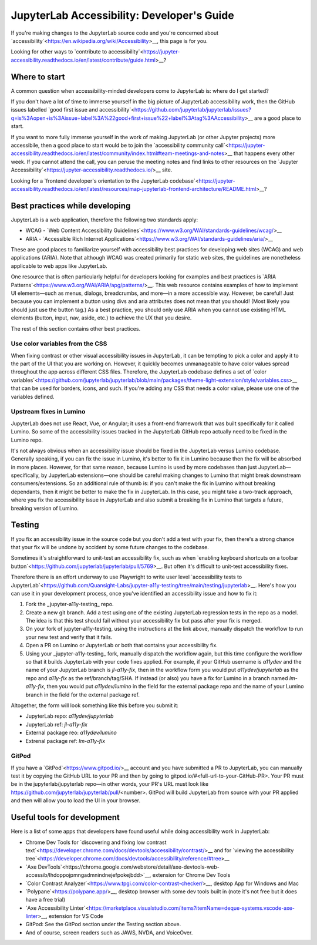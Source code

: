 .. Copyright (c) Jupyter Development Team.
.. Distributed under the terms of the Modified BSD License.

JupyterLab Accessibility: Developer's Guide
===========================================

If you're making changes to the JupyterLab source code and you're concerned
about `accessibility`<https://en.wikipedia.org/wiki/Accessibility>__, this page is for you.

Looking for other ways to `contribute to accessibility`<https://jupyter-accessibility.readthedocs.io/en/latest/contribute/guide.html>__?

Where to start
--------------

A common question when accessibility-minded developers come to JupyterLab is: where do I get started?

If you don't have a lot of time to immerse yourself in the big picture of
JupyterLab accessibility work, then the GitHub issues
labelled `good first issue and accessibility`<https://github.com/jupyterlab/jupyterlab/issues?q=is%3Aopen+is%3Aissue+label%3A%22good+first+issue%22+label%3Atag%3AAccessibility>__ are a good place to start.

If you want to more fully immerse yourself in the work of making JupyterLab (or other Jupyter projects) more accessibile, then a good place to start would be to join the `accessibility community call`<https://jupyter-accessibility.readthedocs.io/en/latest/community/index.html#team-meetings-and-notes>__ that happens every other week. If you cannot attend the call, you can peruse the meeting notes and find links to other resources on the `Jupyter Accessibility`<https://jupyter-accessibility.readthedocs.io/>__ site.

Looking for a `frontend developer's orientation to the JupyterLab codebase`<https://jupyter-accessibility.readthedocs.io/en/latest/resources/map-jupyterlab-frontend-architecture/README.html>__?

Best practices while developing
-------------------------------

JupyterLab is a web application, therefore the following two standards apply:

- WCAG - `Web Content Accessibility Guidelines`<https://www.w3.org/WAI/standards-guidelines/wcag/>__
- ARIA - `Accessible Rich Internet Applications`<https://www.w3.org/WAI/standards-guidelines/aria/>__

These are good places to familiarize yourself with accessibility best practices for developing web sites (WCAG) and web applications (ARIA). Note that although WCAG was created primarily for static web sites, the guidelines are nonetheless applicable to web apps like JupyterLab.

One resource that is often particularly helpful for developers looking for examples and best practices is `ARIA Patterns`<https://www.w3.org/WAI/ARIA/apg/patterns/>__. This web resource contains examples of how to implement UI elements—such as menus, dialogs, breadcrumbs, and more—in a more accessible way. However, be careful! Just because you can implement a button using divs and aria attributes does not mean that you should! (Most likely you should just use the button tag.) As a best practice, you should only use ARIA when you cannot  use existing HTML elements (button, input, nav, aside, etc.) to achieve the UX that you desire.

The rest of this section contains other best practices.

Use color variables from the CSS
^^^^^^^^^^^^^^^^^^^^^^^^^^^^^^^^

When fixing contrast or other visual accessibility issues in JupyterLab, it can be tempting to pick a color and apply it to the part of the UI that you are working on. However, it quickly becomes unmanageable to have color values spread throughout the app across different CSS files. Therefore, the JupyterLab codebase defines a set of `color variables`<https://github.com/jupyterlab/jupyterlab/blob/main/packages/theme-light-extension/style/variables.css>__ that can be used for borders, icons, and such. If you're adding any CSS that needs a color value, please use one of the variables defined.

Upstream fixes in Lumino
^^^^^^^^^^^^^^^^^^^^^^^^

JupyterLab does not use React, Vue, or Angular; it uses a front-end framework that was built specifically for it called Lumino. So some of the accessibility issues tracked in the JupyterLab GitHub repo actually need to be fixed in the Lumino repo.

It's not always obvious when an accessibility issue should be fixed in the JupyterLab versus Lumino codebase. Generally speaking, if you can fix the issue in Lumino, it's better to fix it in Lumino because then the fix will be absorbed in more places. However, for that same reason, because Lumino is used by more codebases than just JupyterLab—specifically, by JupyterLab extensions—one should be careful making changes to Lumino that might break downstream consumers/extensions. So an additional rule of thumb is: if you can't make the fix in Lumino without breaking dependants, then it might be better to make the fix in JupyterLab. In this case, you might take a two-track approach, where you fix the accessibility issue in JupyterLab and also submit a breaking fix in Lumino that targets a future, breaking version of Lumino.

Testing
-------

If you fix an accessibility issue in the source code but you don't add a test with your fix, then there's a strong chance that your fix will be undone by accident by some future changes to the codebase.

Sometimes it's straightforward to unit-test an accessibility fix, such as when `enabling keyboard shortcuts on a toolbar button`<https://github.com/jupyterlab/jupyterlab/pull/5769>__. But often it's difficult to unit-test accessibility fixes.

Therefore there is an effort underway to use Playwright to write user level `accessibility tests to JupyterLab`<https://github.com/Quansight-Labs/jupyter-a11y-testing/tree/main/testing/jupyterlab>__. Here's how you can use it in your development process, once you've identified an accessibility issue and how to fix it:

1. Fork the _jupyter-a11y-testing_ repo.
2. Create a new git branch. Add a test using one of the existing JupyterLab regression tests in the repo as a model. The idea is that this test should fail without your accessibility fix but pass after your fix is merged.
3. On your fork of jupyter-a11y-testing, using the instructions at the link above, manually dispatch the workflow to run your new test and verify that it fails.
4. Open a PR on Lumino or JupyterLab or both that contains your accessibility fix.
5. Using your _jupyter-a11y-testing_ fork, manually dispatch the workflow again, but this time configure the workflow so that it builds JupyterLab with your code fixes applied. For example, if your GitHub username is `a11ydev` and the name of your JupyterLab branch is `jl-a11y-fix`, then in the workflow form you would put `a11ydev/jupyterlab` as the repo and `a11y-fix` as the ref/branch/tag/SHA. If instead (or also) you have a fix for Lumino in a branch named `lm-a11y-fix`, then you would put `a11ydev/lumino` in the field for the external package repo and the name of your Lumino branch in the field for the external package ref.

Altogether, the form will look something like this before you submit it:

- JupyterLab repo: `a11ydev/jupyterlab`
- JupyterLab ref: `jl-a11y-fix`
- External package reo: `a11ydev/lumino`
- Extrenal package ref: `lm-a11y-fix`

GitPod
^^^^^^

If you have a `GitPod`<https://www.gitpod.io/>__ account and you have submitted a PR to JupyterLab, you can manually test it by copying the GitHub URL to your PR and then by going to gitpod.io/#<full-url-to-your-GitHub-PR>. Your PR must be in the jupyterlab/jupyterlab repo—in other words, your PR's URL must look like https://github.com/jupyterlab/jupyterlab/pull/<number>. GitPod will build JupyterLab from source with your PR applied and then will allow you to load the UI in your browser.

Useful tools for development
----------------------------

Here is a list of some apps that developers have found useful while doing accessibility work in JupyterLab:

- Chrome Dev Tools for `discovering and fixing low contrast text`<https://developer.chrome.com/docs/devtools/accessibility/contrast/>__ and for `viewing the accessibility tree`<https://developer.chrome.com/docs/devtools/accessibility/reference/#tree>__
- `Axe DevTools`<https://chrome.google.com/webstore/detail/axe-devtools-web-accessib/lhdoppojpmngadmnindnejefpokejbdd>`__, extension for Chrome Dev Tools
- `Color Contrast Analyzer`<https://www.tpgi.com/color-contrast-checker/>__, desktop App for Windows and Mac
- `Polypane`<https://polypane.app/>__, desktop browser with some dev tools built in (note it's not free but it does have a free trial)
- `Axe Accessibility Linter`<https://marketplace.visualstudio.com/items?itemName=deque-systems.vscode-axe-linter>__, extension for VS Code
- GitPod: See the GitPod section under the Testing section above.
- And of course, screen readers such as JAWS, NVDA, and VoiceOver.

